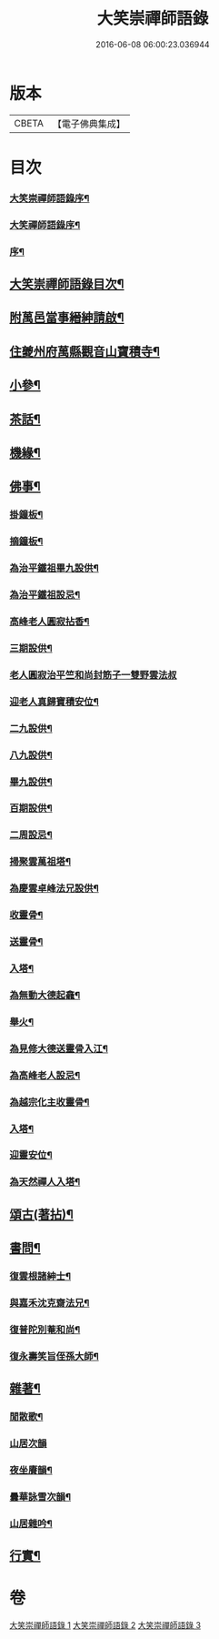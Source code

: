 #+TITLE: 大笑崇禪師語錄 
#+DATE: 2016-06-08 06:00:23.036944

* 版本
 |     CBETA|【電子佛典集成】|

* 目次
*** [[file:KR6q0557_001.txt::001-0321a1][大笑崇禪師語錄序¶]]
*** [[file:KR6q0557_001.txt::001-0321a21][大笑禪師語錄序¶]]
*** [[file:KR6q0557_001.txt::001-0321b12][序¶]]
** [[file:KR6q0557_001.txt::001-0321c2][大笑崇禪師語錄目次¶]]
** [[file:KR6q0557_001.txt::001-0321c22][附萬邑當事縉紳請啟¶]]
** [[file:KR6q0557_001.txt::001-0322b4][住夔州府萬縣觀音山寶積寺¶]]
** [[file:KR6q0557_002.txt::002-0325c3][小參¶]]
** [[file:KR6q0557_002.txt::002-0326c20][茶話¶]]
** [[file:KR6q0557_002.txt::002-0327a20][機緣¶]]
** [[file:KR6q0557_002.txt::002-0327a29][佛事¶]]
*** [[file:KR6q0557_002.txt::002-0327a30][掛鐘板¶]]
*** [[file:KR6q0557_002.txt::002-0327b6][摘鐘板¶]]
*** [[file:KR6q0557_002.txt::002-0327b12][為治平鐵祖畢九設供¶]]
*** [[file:KR6q0557_002.txt::002-0327b21][為治平鐵祖設忌¶]]
*** [[file:KR6q0557_002.txt::002-0327b25][高峰老人圓寂拈香¶]]
*** [[file:KR6q0557_002.txt::002-0327b28][三期設供¶]]
*** [[file:KR6q0557_002.txt::002-0327b30][老人圓寂治平竺和尚封筋子一雙野雲法叔]]
*** [[file:KR6q0557_002.txt::002-0327c7][迎老人真歸寶積安位¶]]
*** [[file:KR6q0557_002.txt::002-0327c12][二九設供¶]]
*** [[file:KR6q0557_002.txt::002-0327c18][八九設供¶]]
*** [[file:KR6q0557_002.txt::002-0327c24][畢九設供¶]]
*** [[file:KR6q0557_002.txt::002-0328a3][百期設供¶]]
*** [[file:KR6q0557_002.txt::002-0328a12][二周設忌¶]]
*** [[file:KR6q0557_002.txt::002-0328a23][掃聚雲萬祖塔¶]]
*** [[file:KR6q0557_002.txt::002-0328a28][為慶雲卓峰法兄設供¶]]
*** [[file:KR6q0557_002.txt::002-0328b2][收靈骨¶]]
*** [[file:KR6q0557_002.txt::002-0328b8][送靈骨¶]]
*** [[file:KR6q0557_002.txt::002-0328b12][入塔¶]]
*** [[file:KR6q0557_002.txt::002-0328b21][為無動大德起龕¶]]
*** [[file:KR6q0557_002.txt::002-0328b25][舉火¶]]
*** [[file:KR6q0557_002.txt::002-0328b30][為見修大德送靈骨入江¶]]
*** [[file:KR6q0557_002.txt::002-0328c9][為高峰老人設忌¶]]
*** [[file:KR6q0557_002.txt::002-0328c13][為越宗化主收靈骨¶]]
*** [[file:KR6q0557_002.txt::002-0328c18][入塔¶]]
*** [[file:KR6q0557_002.txt::002-0328c22][迎靈安位¶]]
*** [[file:KR6q0557_002.txt::002-0328c26][為天然禪人入塔¶]]
** [[file:KR6q0557_003.txt::003-0329a3][頌古(著拈)¶]]
** [[file:KR6q0557_003.txt::003-0330a24][書問¶]]
*** [[file:KR6q0557_003.txt::003-0330a25][復雲根諸紳士¶]]
*** [[file:KR6q0557_003.txt::003-0330b10][與嘉禾沈克齋法兄¶]]
*** [[file:KR6q0557_003.txt::003-0330b19][復普陀別菴和尚¶]]
*** [[file:KR6q0557_003.txt::003-0330c9][復永壽笑旨侄孫大師¶]]
** [[file:KR6q0557_003.txt::003-0330c21][雜著¶]]
*** [[file:KR6q0557_003.txt::003-0330c22][閒散歌¶]]
*** [[file:KR6q0557_003.txt::003-0330c30][山居次韻]]
*** [[file:KR6q0557_003.txt::003-0331a5][夜坐賡韻¶]]
*** [[file:KR6q0557_003.txt::003-0331a9][曇華詠雪次韻¶]]
*** [[file:KR6q0557_003.txt::003-0331a13][山居雜吟¶]]
** [[file:KR6q0557_003.txt::003-0331b13][行實¶]]

* 卷
[[file:KR6q0557_001.txt][大笑崇禪師語錄 1]]
[[file:KR6q0557_002.txt][大笑崇禪師語錄 2]]
[[file:KR6q0557_003.txt][大笑崇禪師語錄 3]]

